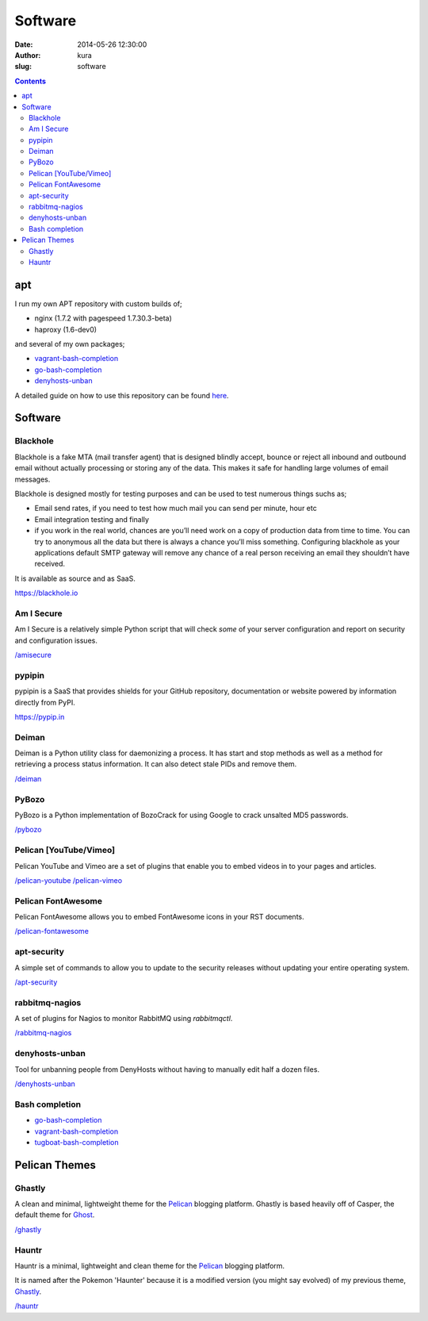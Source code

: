 Software
########
:date: 2014-05-26 12:30:00
:author: kura
:slug: software

.. contents::
    :backlinks: none

apt
===

I run my own APT repository with custom builds of;

- nginx (1.7.2 with pagespeed 1.7.30.3-beta)
- haproxy (1.6-dev0)

and several of my own packages;

- `vagrant-bash-completion </vagrant-bash-completion/>`__
- `go-bash-completion </go-bash-completion/>`__
- `denyhosts-unban </denyhosts-unban/>`__

A detailed guide on how to use this repository can be found
`here </apt.kura.io/>`__.

Software
========

Blackhole
---------

Blackhole is a fake MTA (mail transfer agent) that is designed blindly accept,
bounce or reject all inbound and outbound email without actually processing or
storing any of the data. This makes it safe for handling large volumes of
email messages.

Blackhole is designed mostly for testing purposes and can be used to test numerous things suchs as;

- Email send rates, if you need to test how much mail you can send per minute, hour etc
- Email integration testing and finally
- if you work in the real world, chances are you’ll need work on a copy of production
  data from time to time. You can try to anonymous all the data but there is always a chance
  you’ll miss something. Configuring blackhole as your applications default SMTP gateway
  will remove any chance of a real person receiving an email they shouldn’t have received.

It is available as source and as SaaS.

`https://blackhole.io <https://blackhole.io/>`__

Am I Secure
-----------

Am I Secure is a relatively simple Python script that will check *some* of your
server configuration and report on security and configuration issues.

`/amisecure </amisecure/>`__

pypipin
-------

pypipin is a SaaS that provides shields for your GitHub repository, documentation
or website powered by information directly from PyPI.

`https://pypip.in <https://pypip.in/>`__

Deiman
------

Deiman is a Python utility class for daemonizing a process. It has start and
stop methods as well as a method for retrieving a process status information.
It can also detect stale PIDs and remove them.

`/deiman </deiman/>`__

PyBozo
------

PyBozo is a Python implementation of BozoCrack for using Google to crack
unsalted MD5 passwords.

`/pybozo </pybozo/>`__

Pelican [YouTube/Vimeo]
-----------------------

Pelican YouTube and Vimeo are a set of plugins that enable you to embed videos
in to your pages and articles.

`/pelican-youtube </pelican-youtube/>`__
`/pelican-vimeo </pelican-vimeo/>`__

Pelican FontAwesome
-------------------

Pelican FontAwesome allows you to embed FontAwesome icons in your RST documents.

`/pelican-fontawesome </pelican-fontawesome>`__

apt-security
------------

A simple set of commands to allow you to update to the security releases
without updating your entire operating system.

`/apt-security </apt-security/>`__

rabbitmq-nagios
---------------

A set of plugins for Nagios to monitor RabbitMQ using *rabbitmqctl*.

`/rabbitmq-nagios </rabbitmq-nagios/>`__

denyhosts-unban
---------------

Tool for unbanning people from DenyHosts without having to manually edit half a
dozen files.

`/denyhosts-unban </denyhosts-unban/>`__

Bash completion
---------------

- `go-bash-completion </go-bash-completion/>`__
- `vagrant-bash-completion </vagrant-bash-completion/>`__
- `tugboat-bash-completion </tugboat-bash-completion>`__

Pelican Themes
==============

Ghastly
-------

A clean and minimal, lightweight theme for the
`Pelican <http://getpelican.com>`__ blogging platform. Ghastly is based
heavily off of Casper, the default theme for `Ghost <https://ghost.org>`__.

`/ghastly </ghastly/>`__

Hauntr
------

Hauntr is a minimal, lightweight and clean theme for the
`Pelican <http://getpelican.com>`__ blogging platform.

It is named after the Pokemon 'Haunter' because it is a modified version
(you might say evolved) of my previous theme, `Ghastly
<https://kura.io/ghastly/>`__.

`/hauntr </hauntr/>`__
